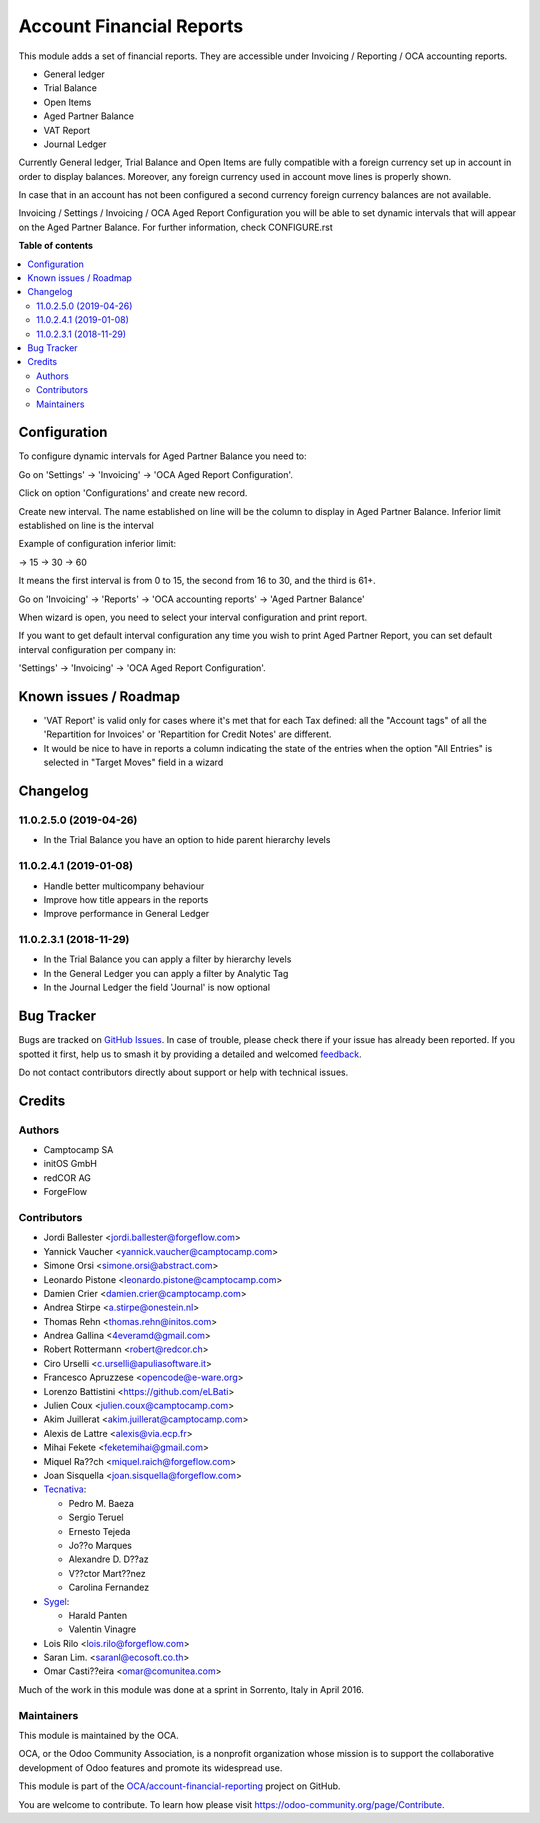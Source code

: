 =========================
Account Financial Reports
=========================

.. 
   !!!!!!!!!!!!!!!!!!!!!!!!!!!!!!!!!!!!!!!!!!!!!!!!!!!!
   !! This file is generated by oca-gen-addon-readme !!
   !! changes will be overwritten.                   !!
   !!!!!!!!!!!!!!!!!!!!!!!!!!!!!!!!!!!!!!!!!!!!!!!!!!!!
   !! source digest: sha256:2216893a809ea00cd1772e32cbd519d9abf82398c7f4bdff7570e1be56ceb09d
   !!!!!!!!!!!!!!!!!!!!!!!!!!!!!!!!!!!!!!!!!!!!!!!!!!!!

.. |badge1| image:: https://img.shields.io/badge/maturity-Beta-yellow.png
    :target: https://odoo-community.org/page/development-status
    :alt: Beta
.. |badge2| image:: https://img.shields.io/badge/licence-AGPL--3-blue.png
    :target: http://www.gnu.org/licenses/agpl-3.0-standalone.html
    :alt: License: AGPL-3
.. |badge3| image:: https://img.shields.io/badge/github-OCA%2Faccount--financial--reporting-lightgray.png?logo=github
    :target: https://github.com/OCA/account-financial-reporting/tree/17.0/account_financial_report
    :alt: OCA/account-financial-reporting
.. |badge4| image:: https://img.shields.io/badge/weblate-Translate%20me-F47D42.png
    :target: https://translation.odoo-community.org/projects/account-financial-reporting-17-0/account-financial-reporting-17-0-account_financial_report
    :alt: Translate me on Weblate
.. |badge5| image:: https://img.shields.io/badge/runboat-Try%20me-875A7B.png
    :target: https://runboat.odoo-community.org/builds?repo=OCA/account-financial-reporting&target_branch=17.0
    :alt: Try me on Runboat

|badge1| |badge2| |badge3| |badge4| |badge5|

This module adds a set of financial reports. They are accessible under
Invoicing / Reporting / OCA accounting reports.

-  General ledger
-  Trial Balance
-  Open Items
-  Aged Partner Balance
-  VAT Report
-  Journal Ledger

Currently General ledger, Trial Balance and Open Items are fully
compatible with a foreign currency set up in account in order to display
balances. Moreover, any foreign currency used in account move lines is
properly shown.

In case that in an account has not been configured a second currency
foreign currency balances are not available.

Invoicing / Settings / Invoicing / OCA Aged Report Configuration you
will be able to set dynamic intervals that will appear on the Aged
Partner Balance. For further information, check CONFIGURE.rst

**Table of contents**

.. contents::
   :local:

Configuration
=============

To configure dynamic intervals for Aged Partner Balance you need to:

Go on 'Settings' -> 'Invoicing' -> 'OCA Aged Report Configuration'.

Click on option 'Configurations' and create new record.

Create new interval. The name established on line will be the column to
display in Aged Partner Balance. Inferior limit established on line is
the interval

Example of configuration inferior limit:

-> 15 -> 30 -> 60

It means the first interval is from 0 to 15, the second from 16 to 30,
and the third is 61+.

Go on 'Invoicing' -> 'Reports' -> 'OCA accounting reports' -> 'Aged
Partner Balance'

When wizard is open, you need to select your interval configuration and
print report.

If you want to get default interval configuration any time you wish to
print Aged Partner Report, you can set default interval configuration
per company in:

'Settings' -> 'Invoicing' -> 'OCA Aged Report Configuration'.

Known issues / Roadmap
======================

-  'VAT Report' is valid only for cases where it's met that for each Tax
   defined: all the "Account tags" of all the 'Repartition for Invoices'
   or 'Repartition for Credit Notes' are different.
-  It would be nice to have in reports a column indicating the state of
   the entries when the option "All Entries" is selected in "Target
   Moves" field in a wizard

Changelog
=========

11.0.2.5.0 (2019-04-26)
-----------------------

-  In the Trial Balance you have an option to hide parent hierarchy
   levels

11.0.2.4.1 (2019-01-08)
-----------------------

-  Handle better multicompany behaviour
-  Improve how title appears in the reports
-  Improve performance in General Ledger

11.0.2.3.1 (2018-11-29)
-----------------------

-  In the Trial Balance you can apply a filter by hierarchy levels
-  In the General Ledger you can apply a filter by Analytic Tag
-  In the Journal Ledger the field 'Journal' is now optional

Bug Tracker
===========

Bugs are tracked on `GitHub Issues <https://github.com/OCA/account-financial-reporting/issues>`_.
In case of trouble, please check there if your issue has already been reported.
If you spotted it first, help us to smash it by providing a detailed and welcomed
`feedback <https://github.com/OCA/account-financial-reporting/issues/new?body=module:%20account_financial_report%0Aversion:%2017.0%0A%0A**Steps%20to%20reproduce**%0A-%20...%0A%0A**Current%20behavior**%0A%0A**Expected%20behavior**>`_.

Do not contact contributors directly about support or help with technical issues.

Credits
=======

Authors
-------

* Camptocamp SA
* initOS GmbH
* redCOR AG
* ForgeFlow

Contributors
------------

-  Jordi Ballester <jordi.ballester@forgeflow.com>
-  Yannick Vaucher <yannick.vaucher@camptocamp.com>
-  Simone Orsi <simone.orsi@abstract.com>
-  Leonardo Pistone <leonardo.pistone@camptocamp.com>
-  Damien Crier <damien.crier@camptocamp.com>
-  Andrea Stirpe <a.stirpe@onestein.nl>
-  Thomas Rehn <thomas.rehn@initos.com>
-  Andrea Gallina <4everamd@gmail.com>
-  Robert Rottermann <robert@redcor.ch>
-  Ciro Urselli <c.urselli@apuliasoftware.it>
-  Francesco Apruzzese <opencode@e-ware.org>
-  Lorenzo Battistini <https://github.com/eLBati>
-  Julien Coux <julien.coux@camptocamp.com>
-  Akim Juillerat <akim.juillerat@camptocamp.com>
-  Alexis de Lattre <alexis@via.ecp.fr>
-  Mihai Fekete <feketemihai@gmail.com>
-  Miquel Ra??ch <miquel.raich@forgeflow.com>
-  Joan Sisquella <joan.sisquella@forgeflow.com>
-  `Tecnativa <https://www.tecnativa.com>`__:

   -  Pedro M. Baeza
   -  Sergio Teruel
   -  Ernesto Tejeda
   -  Jo??o Marques
   -  Alexandre D. D??az
   -  V??ctor Mart??nez
   -  Carolina Fernandez

-  `Sygel <https://www.sygel.es>`__:

   -  Harald Panten
   -  Valentin Vinagre

-  Lois Rilo <lois.rilo@forgeflow.com>
-  Saran Lim. <saranl@ecosoft.co.th>
-  Omar Casti??eira <omar@comunitea.com>

Much of the work in this module was done at a sprint in Sorrento, Italy
in April 2016.

Maintainers
-----------

This module is maintained by the OCA.

.. image:: https://odoo-community.org/logo.png
   :alt: Odoo Community Association
   :target: https://odoo-community.org

OCA, or the Odoo Community Association, is a nonprofit organization whose
mission is to support the collaborative development of Odoo features and
promote its widespread use.

This module is part of the `OCA/account-financial-reporting <https://github.com/OCA/account-financial-reporting/tree/17.0/account_financial_report>`_ project on GitHub.

You are welcome to contribute. To learn how please visit https://odoo-community.org/page/Contribute.
